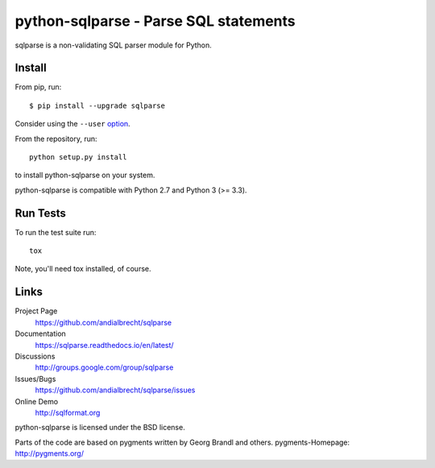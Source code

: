 python-sqlparse - Parse SQL statements
======================================

sqlparse is a non-validating SQL parser module for Python.

|buildstatus|_
|coverage|_


Install
-------

From pip, run::

    $ pip install --upgrade sqlparse

Consider using the ``--user`` option_.

.. _option: https://pip.pypa.io/en/latest/user_guide/#user-installs

From the repository, run::

  python setup.py install

to install python-sqlparse on your system.

python-sqlparse is compatible with Python 2.7 and Python 3 (>= 3.3).


Run Tests
---------

To run the test suite run::

  tox

Note, you'll need tox installed, of course.


Links
-----

Project Page
  https://github.com/andialbrecht/sqlparse

Documentation
  https://sqlparse.readthedocs.io/en/latest/

Discussions
  http://groups.google.com/group/sqlparse

Issues/Bugs
  https://github.com/andialbrecht/sqlparse/issues

Online Demo
  http://sqlformat.org


python-sqlparse is licensed under the BSD license.

Parts of the code are based on pygments written by Georg Brandl and others.
pygments-Homepage: http://pygments.org/

.. |buildstatus| image:: https://secure.travis-ci.org/andialbrecht/sqlparse.png?branch=master
.. _buildstatus: http://travis-ci.org/#!/andialbrecht/sqlparse
.. |coverage| image:: https://coveralls.io/repos/andialbrecht/sqlparse/badge.svg?branch=master&service=github
.. _coverage: https://coveralls.io/github/andialbrecht/sqlparse?branch=master
